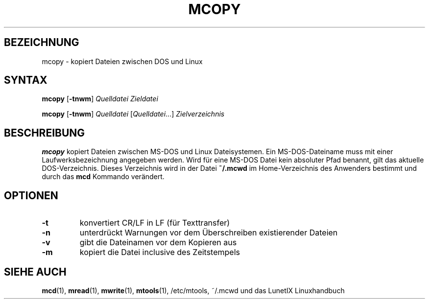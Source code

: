 .\"
.\"	Copyright 1993 Sebastian Hetze und der/die in der Sektion
.\"	AUTOR genannten Autor/Autoren
.\"
.\"	Dieser Text steht unter der GNU General Public License.
.\"	Er darf kopiert und verändert, korrigiert und verbessert werden.
.\"	Die Copyright und Lizenzbestimmung müssen allerdings erhalten
.\"	bleiben. Die Hinweise auf das LunetIX Linuxhandbuch, aus dem
.\"	dieser Text stammt, dürfen nicht entfernt werden.
.\"
.TH MCOPY 1 "1. Juli 1993" "LunetIX Linuxhandbuch" "Dienstprogramme für Benutzer"
.SH BEZEICHNUNG 
mcopy \- kopiert Dateien zwischen DOS und Linux
.SH SYNTAX 
.B mcopy
.RB [ \-tnwm ]
.I Quelldatei Zieldatei
.sp
.B mcopy
.RB [ \-tnwm ]
.I Quelldatei 
.RI [ Quelldatei ...]
.I Zielverzeichnis
.SH BESCHREIBUNG
.B mcopy
kopiert Dateien zwischen MS-DOS und Linux Dateisystemen.  Ein
MS-DOS-Dateiname muss mit einer Laufwerksbezeichnung angegeben werden.  Wird
für eine MS-DOS Datei kein absoluter Pfad benannt, gilt das aktuelle
DOS-Verzeichnis. Dieses Verzeichnis wird in der Datei
.B ~/.mcwd
im Home-Verzeichnis des Anwenders bestimmt und durch das
.B mcd
Kommando verändert.
.SH OPTIONEN
.TP
.B \-t
konvertiert CR/LF in LF (für Texttransfer)
.TP
.B \-n
unterdrückt Warnungen vor dem Überschreiben existierender Dateien
.TP
.B \-v
gibt die Dateinamen vor dem Kopieren aus
.TP
.B \-m
kopiert die Datei inclusive des Zeitstempels
.SH "SIEHE AUCH"
.BR mcd (1),
.BR mread (1),
.BR mwrite (1),
.BR mtools (1),
/etc/mtools, ~/.mcwd
und das LunetIX Linuxhandbuch

